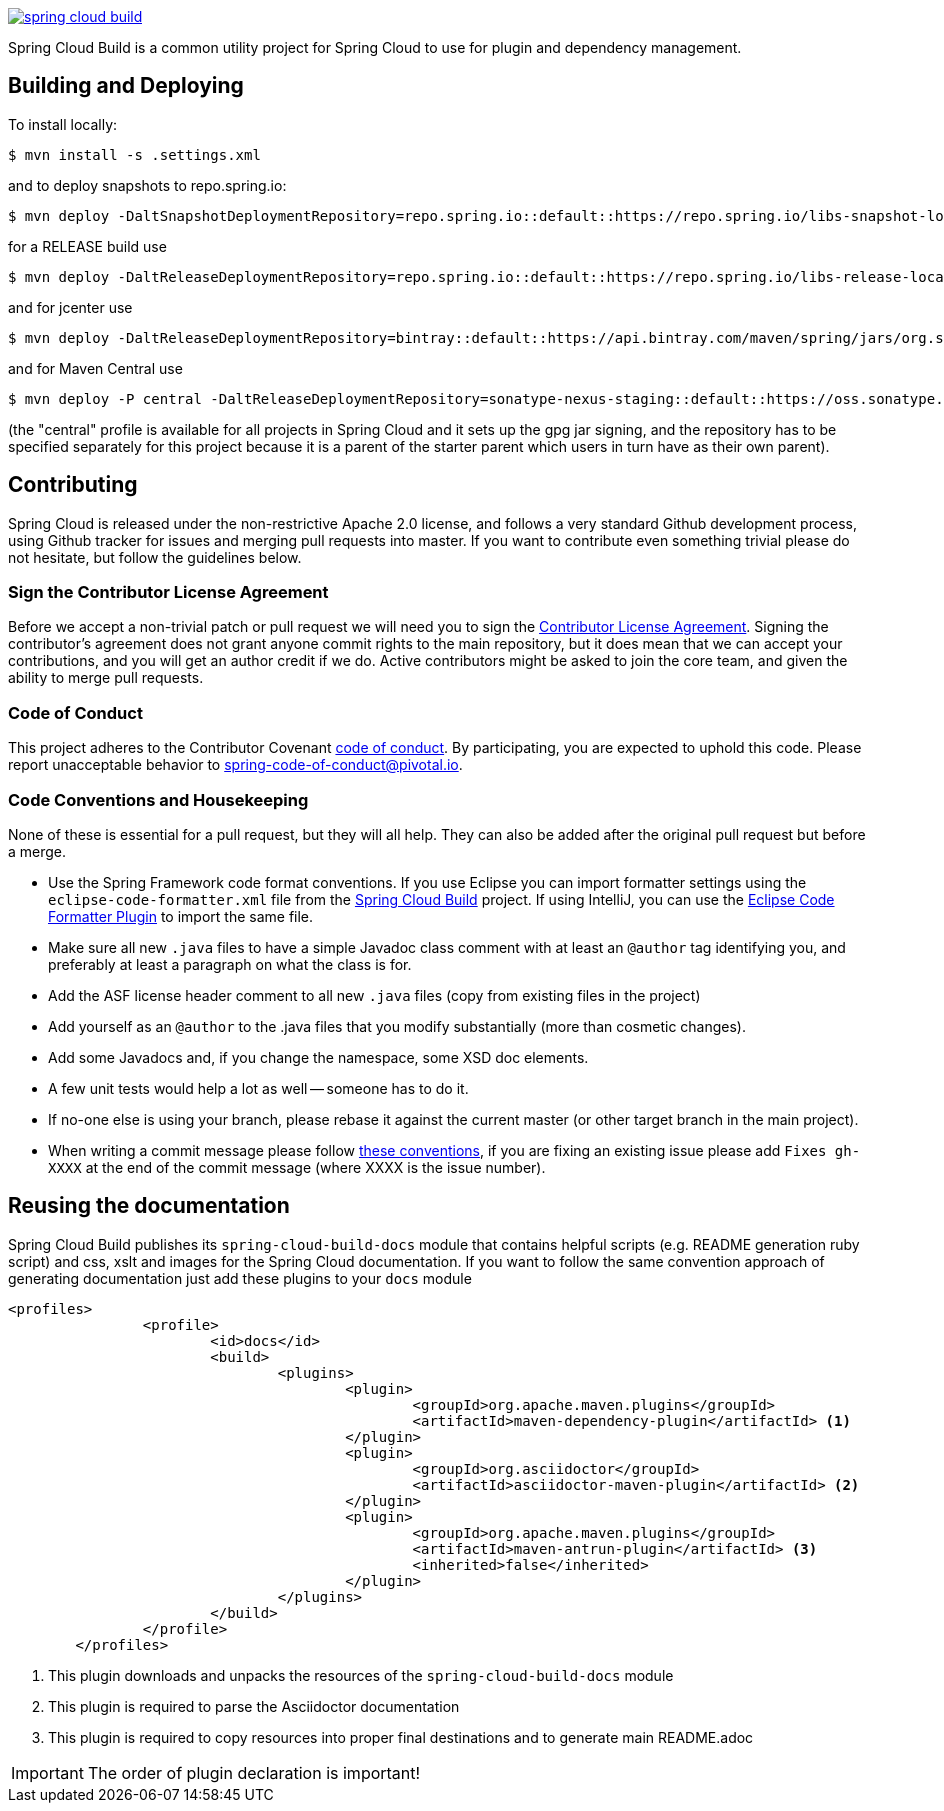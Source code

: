 // Do not edit this file (e.g. go instead to src/main/asciidoc)

image:https://circleci.com/gh/spring-cloud/spring-cloud-build.svg?style=svg[link="https://travis-ci.org/spring-cloud/spring-cloud-build"]

Spring Cloud Build is a common utility project for Spring Cloud
to use for plugin and dependency management.

== Building and Deploying

To install locally:

----

$ mvn install -s .settings.xml
----

and to deploy snapshots to repo.spring.io:

----
$ mvn deploy -DaltSnapshotDeploymentRepository=repo.spring.io::default::https://repo.spring.io/libs-snapshot-local
----

for a RELEASE build use

----
$ mvn deploy -DaltReleaseDeploymentRepository=repo.spring.io::default::https://repo.spring.io/libs-release-local
----

and for jcenter use

----
$ mvn deploy -DaltReleaseDeploymentRepository=bintray::default::https://api.bintray.com/maven/spring/jars/org.springframework.cloud:build
----

and for Maven Central use

----
$ mvn deploy -P central -DaltReleaseDeploymentRepository=sonatype-nexus-staging::default::https://oss.sonatype.org/service/local/staging/deploy/maven2
----

(the "central" profile is available for all projects in Spring Cloud and it sets up the gpg jar signing, and the repository has to be specified separately for this project because it is a parent of the starter parent which users in turn have as their own parent).

== Contributing

Spring Cloud is released under the non-restrictive Apache 2.0 license,
and follows a very standard Github development process, using Github
tracker for issues and merging pull requests into master. If you want
to contribute even something trivial please do not hesitate, but
follow the guidelines below.

=== Sign the Contributor License Agreement
Before we accept a non-trivial patch or pull request we will need you to sign the
https://cla.pivotal.io/sign/spring[Contributor License Agreement].
Signing the contributor's agreement does not grant anyone commit rights to the main
repository, but it does mean that we can accept your contributions, and you will get an
author credit if we do.  Active contributors might be asked to join the core team, and
given the ability to merge pull requests.

=== Code of Conduct
This project adheres to the Contributor Covenant https://github.com/spring-cloud/spring-cloud-build/blob/master/docs/src/main/asciidoc/code-of-conduct.adoc[code of
conduct]. By participating, you  are expected to uphold this code. Please report
unacceptable behavior to spring-code-of-conduct@pivotal.io.

=== Code Conventions and Housekeeping
None of these is essential for a pull request, but they will all help.  They can also be
added after the original pull request but before a merge.

* Use the Spring Framework code format conventions. If you use Eclipse
  you can import formatter settings using the
  `eclipse-code-formatter.xml` file from the
  https://raw.githubusercontent.com/spring-cloud/spring-cloud-build/master/spring-cloud-dependencies-parent/eclipse-code-formatter.xml[Spring
  Cloud Build] project. If using IntelliJ, you can use the
  http://plugins.jetbrains.com/plugin/6546[Eclipse Code Formatter
  Plugin] to import the same file.
* Make sure all new `.java` files to have a simple Javadoc class comment with at least an
  `@author` tag identifying you, and preferably at least a paragraph on what the class is
  for.
* Add the ASF license header comment to all new `.java` files (copy from existing files
  in the project)
* Add yourself as an `@author` to the .java files that you modify substantially (more
  than cosmetic changes).
* Add some Javadocs and, if you change the namespace, some XSD doc elements.
* A few unit tests would help a lot as well -- someone has to do it.
* If no-one else is using your branch, please rebase it against the current master (or
  other target branch in the main project).
* When writing a commit message please follow http://tbaggery.com/2008/04/19/a-note-about-git-commit-messages.html[these conventions],
  if you are fixing an existing issue please add `Fixes gh-XXXX` at the end of the commit
  message (where XXXX is the issue number).

== Reusing the documentation

Spring Cloud Build publishes its `spring-cloud-build-docs` module that contains
helpful scripts (e.g. README generation ruby script) and css, xslt and images
for the Spring Cloud documentation. If you want to follow the same convention
approach of generating documentation just add these plugins to your `docs` module

[source,xml]
----
<profiles>
		<profile>
			<id>docs</id>
			<build>
				<plugins>
					<plugin>
						<groupId>org.apache.maven.plugins</groupId>
						<artifactId>maven-dependency-plugin</artifactId> <1>
					</plugin>
					<plugin>
						<groupId>org.asciidoctor</groupId>
						<artifactId>asciidoctor-maven-plugin</artifactId> <2>
					</plugin>
					<plugin>
						<groupId>org.apache.maven.plugins</groupId>
						<artifactId>maven-antrun-plugin</artifactId> <3>
						<inherited>false</inherited>
					</plugin>
				</plugins>
			</build>
		</profile>
	</profiles>
----
<1> This plugin downloads and unpacks the resources of the `spring-cloud-build-docs` module
<2> This plugin is required to parse the Asciidoctor documentation
<3> This plugin is required to copy resources into proper final destinations and to generate main README.adoc

IMPORTANT: The order of plugin declaration is important!
